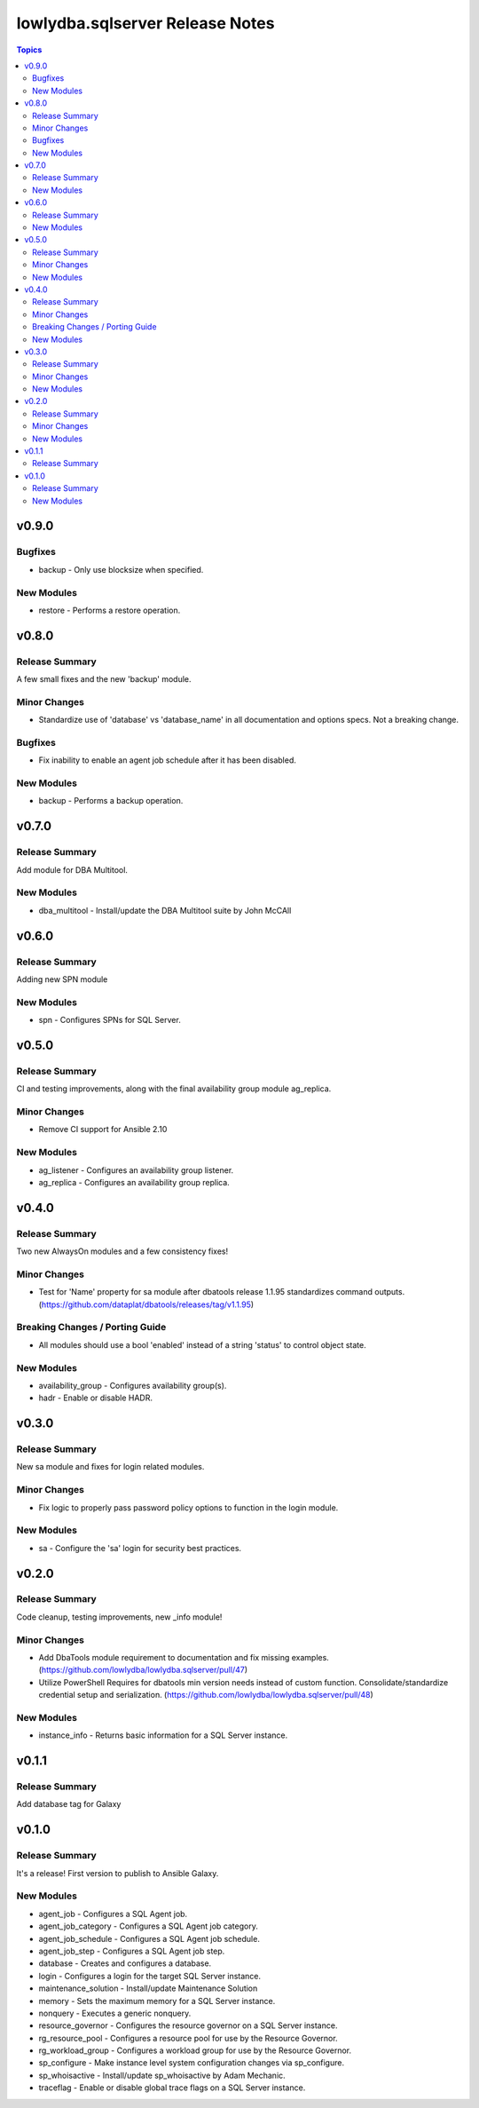 ================================
lowlydba.sqlserver Release Notes
================================

.. contents:: Topics


v0.9.0
======

Bugfixes
--------

- backup - Only use blocksize when specified.

New Modules
-----------

- restore - Performs a restore operation.

v0.8.0
======

Release Summary
---------------

A few small fixes and the new 'backup' module.

Minor Changes
-------------

- Standardize use of 'database' vs 'database_name' in all documentation and options specs. Not a breaking change.

Bugfixes
--------

- Fix inability to enable an agent job schedule after it has been disabled.

New Modules
-----------

- backup - Performs a backup operation.

v0.7.0
======

Release Summary
---------------

Add module for DBA Multitool.

New Modules
-----------

- dba_multitool - Install/update the DBA Multitool suite by John McCAll

v0.6.0
======

Release Summary
---------------

Adding new SPN module

New Modules
-----------

- spn - Configures SPNs for SQL Server.

v0.5.0
======

Release Summary
---------------

CI and testing improvements, along with the final availability group module ag_replica.

Minor Changes
-------------

- Remove CI support for Ansible 2.10

New Modules
-----------

- ag_listener - Configures an availability group listener.
- ag_replica - Configures an availability group replica.

v0.4.0
======

Release Summary
---------------

Two new AlwaysOn modules and a few consistency fixes!

Minor Changes
-------------

- Test for 'Name' property for sa module after dbatools release 1.1.95 standardizes command outputs. (https://github.com/dataplat/dbatools/releases/tag/v1.1.95)

Breaking Changes / Porting Guide
--------------------------------

- All modules should use a bool 'enabled' instead of a string 'status' to control object state.

New Modules
-----------

- availability_group - Configures availability group(s).
- hadr - Enable or disable HADR.

v0.3.0
======

Release Summary
---------------

New sa module and fixes for login related modules.

Minor Changes
-------------

- Fix logic to properly pass password policy options to function in the login module.

New Modules
-----------

- sa - Configure the 'sa' login for security best practices.

v0.2.0
======

Release Summary
---------------

Code cleanup, testing improvements, new _info module!

Minor Changes
-------------

- Add DbaTools module requirement to documentation and fix missing examples. (https://github.com/lowlydba/lowlydba.sqlserver/pull/47)
- Utilize PowerShell Requires for dbatools min version needs instead of custom function. Consolidate/standardize credential setup and serialization. (https://github.com/lowlydba/lowlydba.sqlserver/pull/48)

New Modules
-----------

- instance_info - Returns basic information for a SQL Server instance.

v0.1.1
======

Release Summary
---------------

Add database tag for Galaxy

v0.1.0
======

Release Summary
---------------

It's a release! First version to publish to Ansible Galaxy.

New Modules
-----------

- agent_job - Configures a SQL Agent job.
- agent_job_category - Configures a SQL Agent job category.
- agent_job_schedule - Configures a SQL Agent job schedule.
- agent_job_step - Configures a SQL Agent job step.
- database - Creates and configures a database.
- login - Configures a login for the target SQL Server instance.
- maintenance_solution - Install/update Maintenance Solution
- memory - Sets the maximum memory for a SQL Server instance.
- nonquery - Executes a generic nonquery.
- resource_governor - Configures the resource governor on a SQL Server instance.
- rg_resource_pool - Configures a resource pool for use by the Resource Governor.
- rg_workload_group - Configures a workload group for use by the Resource Governor.
- sp_configure - Make instance level system configuration changes via sp_configure.
- sp_whoisactive - Install/update sp_whoisactive by Adam Mechanic.
- traceflag - Enable or disable global trace flags on a SQL  Server instance.
